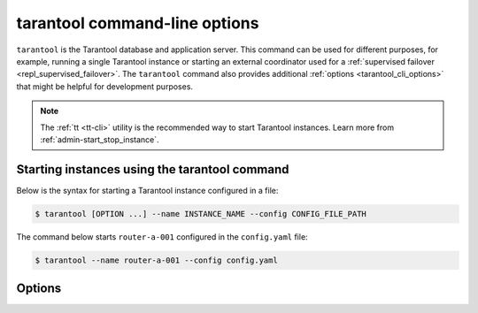 .. _tarantool_cli:
.. _configuration_command_options:

tarantool command-line options
==============================

``tarantool`` is the Tarantool database and application server.
This command can be used for different purposes, for example, running a single Tarantool instance or starting an external coordinator used for a :ref:`supervised failover <repl_supervised_failover>`.
The ``tarantool`` command also provides additional :ref:`options <tarantool_cli_options>` that might be helpful for development purposes.

..  NOTE::

    The :ref:`tt <tt-cli>` utility is the recommended way to start Tarantool instances.
    Learn more from :ref:`admin-start_stop_instance`.



.. _configuration_run_instance_tarantool:

Starting instances using the tarantool command
----------------------------------------------

Below is the syntax for starting a Tarantool instance configured in a file:

..  code-block:: console

    $ tarantool [OPTION ...] --name INSTANCE_NAME --config CONFIG_FILE_PATH

The command below starts ``router-a-001`` configured in the ``config.yaml`` file:

.. code-block:: console

    $ tarantool --name router-a-001 --config config.yaml


.. _tarantool_cli_options:

Options
-------

.. _tarantool_cli_help:

..  option:: -h, --help

    Print an annotated list of all available options and exit.

.. _tarantool_cli_help_env_list:

..  option:: --help-env-list

    **Since:** :doc:`3.0.0 </release/3.0.0>`.

    Show a list of :ref:`environment variables <configuration_environment_variable>` that can be used to configure Tarantool.

.. _tarantool_cli_failover:

..  option:: --failover

    **Since:** :doc:`3.1.0 </release/3.1.0>`.

    ..  admonition:: Enterprise Edition
        :class: fact

        This option is supported by the `Enterprise Edition <https://www.tarantool.io/compare/>`_ only.

    Start an external coordinator used for a :ref:`supervised failover <repl_supervised_failover>`.

.. _index-tarantool_version:

..  option:: -v, -V, --version

    Print the product name and version.

    **Example**

    ..  code-block:: console

        $ tarantool --version
        Tarantool Enterprise 3.0.0-beta1-2-gcbb569b4c-r607-gc64
        Target: Linux-x86_64-RelWithDebInfo
        ...

    In this example:

    *   ``3.0.0`` is a Tarantool version.
        Tarantool follows semantic versioning, which is described in the :ref:`Tarantool release policy <release-policy>` section.

    *   ``Target`` is the platform Tarantool is built on.
        Platform-specific details may follow this line.

.. _tarantool_cli_config:

..  option:: -c, --config PATH

    **Since:** :doc:`3.0.0 </release/3.0.0>`.

    Set a path to a :ref:`YAML configuration file <configuration_file>`.
    You can also configure this value using the ``TT_CONFIG`` environment variable.

    See also: :ref:`configuration_run_instance_tarantool`


.. _tarantool_cli_name:

..  option:: -n, --name INSTANCE

    **Since:** :doc:`3.0.0 </release/3.0.0>`.

    Set the name of an instance to run.
    You can also configure this value using the ``TT_INSTANCE_NAME`` environment variable.

    See also: :ref:`configuration_run_instance_tarantool`

.. _tarantool_cli_i:

..  option:: -i

    Enter an :ref:`interactive mode <interactive_console>`.

    **Example**

    ..  code-block:: console

        $ tarantool -i

.. _tarantool_cli_e:

..  option:: -e EXPR

    Execute the 'EXPR' string. See also: `lua man page <https://www.lua.org/manual/5.3/lua.html>`_.

    **Example**

    ..  code-block:: console

        $ tarantool -e 'print("Hello, world!")'
        Hello, world!

.. _tarantool_cli_l:

..  option:: -l NAME

    Require the 'NAME' library. See also: `lua man page <https://www.lua.org/manual/5.3/lua.html>`_.

    **Example**

    ..  code-block:: console

        $ tarantool -l luatest.coverage script.lua

.. _tarantool_cli_j:

..  option:: -j cmd

    Perform a LuaJIT control command. See also: `Command Line Options <https://luajit.org/running.html>`_.

    **Example**

    ..  code-block:: console

        $ tarantool -j off app.lua

.. _tarantool_cli_b:

..  option:: -b ...

    Save or list bytecode. See also: `Command Line Options <https://luajit.org/running.html>`_.

    **Example**

    ..  code-block:: console

        $ tarantool -b test.lua test.out

.. _tarantool_cli_d:

..  option:: -d SCRIPT

    Activate a debugging session for 'SCRIPT'. See also: `luadebug.lua <https://github.com/tarantool/tarantool/blob/master/third_party/lua/README-luadebug.md>`_.

    **Example**

    ..  code-block:: console

        $ tarantool -d app.lua

.. _tarantool_cli_stop_handing_opts:

..  option:: --

    Stop handling options. See also: `lua man page <https://www.lua.org/manual/5.3/lua.html>`_.

.. _tarantool_cli_stop_handing_opts_execute_stdin:

..  option:: -

    Stop handling options and execute the standard input as a file. See also: `lua man page <https://www.lua.org/manual/5.3/lua.html>`_.
